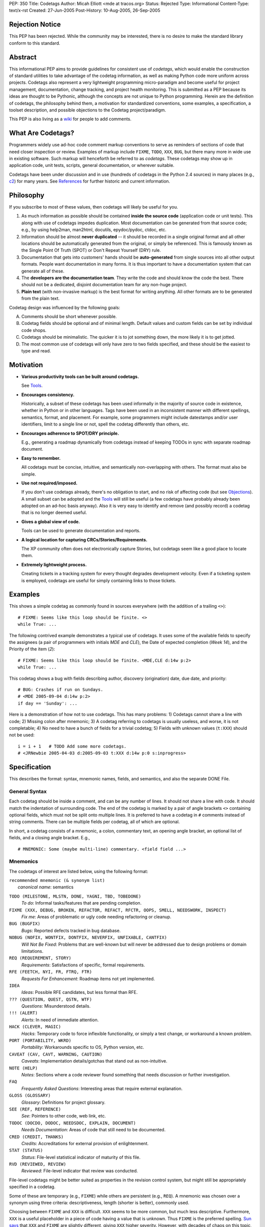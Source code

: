 PEP: 350
Title: Codetags
Author: Micah Elliott <mde at tracos.org>
Status: Rejected
Type: Informational
Content-Type: text/x-rst
Created: 27-Jun-2005
Post-History: 10-Aug-2005, 26-Sep-2005


Rejection Notice
================

This PEP has been rejected. While the community may be interested,
there is no desire to make the standard library conform to this standard.


Abstract
========

This informational PEP aims to provide guidelines for consistent use
of *codetags*, which would enable the construction of standard
utilities to take advantage of the codetag information, as well as
making Python code more uniform across projects.  Codetags also
represent a very lightweight programming micro-paradigm and become
useful for project management, documentation, change tracking, and
project health monitoring.  This is submitted as a PEP because its
ideas are thought to be Pythonic, although the concepts are not unique
to Python programming.  Herein are the definition of codetags, the
philosophy behind them, a motivation for standardized conventions,
some examples, a specification, a toolset description, and possible
objections to the Codetag project/paradigm.

This PEP is also living as a wiki_ for people to add comments.


What Are Codetags?
==================

Programmers widely use ad-hoc code comment markup conventions to serve
as reminders of sections of code that need closer inspection or
review.  Examples of markup include ``FIXME``, ``TODO``, ``XXX``,
``BUG``, but there many more in wide use in existing software.  Such
markup will henceforth be referred to as *codetags*.  These codetags
may show up in application code, unit tests, scripts, general
documentation, or wherever suitable.

Codetags have been under discussion and in use (hundreds of codetags
in the Python 2.4 sources) in many places (e.g., c2_) for many years.
See References_ for further historic and current information.


Philosophy
==========

If you subscribe to most of these values, then codetags will likely be
useful for you.

1. As much information as possible should be contained **inside the
   source code** (application code or unit tests).  This along with
   use of codetags impedes duplication.  Most documentation can be
   generated from that source code; e.g., by using help2man, man2html,
   docutils, epydoc/pydoc, ctdoc, etc.

2. Information should be almost **never duplicated** -- it should be
   recorded in a single original format and all other locations should
   be automatically generated from the original, or simply be
   referenced.  This is famously known as the Single Point Of
   Truth (SPOT) or Don't Repeat Yourself (DRY) rule.

3. Documentation that gets into customers' hands should be
   **auto-generated** from single sources into all other output
   formats.  People want documentation in many forms.  It is thus
   important to have a documentation system that can generate all of
   these.

4. The **developers are the documentation team**.  They write the code
   and should know the code the best.  There should not be a
   dedicated, disjoint documentation team for any non-huge project.

5. **Plain text** (with non-invasive markup) is the best format for
   writing anything.  All other formats are to be generated from the
   plain text.

Codetag design was influenced by the following goals:

A. Comments should be short whenever possible.

B. Codetag fields should be optional and of minimal length.  Default
   values and custom fields can be set by individual code shops.

C. Codetags should be minimalistic.  The quicker it is to jot
   something down, the more likely it is to get jotted.

D. The most common use of codetags will only have zero to two fields
   specified, and these should be the easiest to type and read.


Motivation
==========

* **Various productivity tools can be built around codetags.**

  See Tools_.

* **Encourages consistency.**

  Historically, a subset of these codetags has been used informally in
  the majority of source code in existence, whether in Python or in
  other languages.  Tags have been used in an inconsistent manner with
  different spellings, semantics, format, and placement.  For example,
  some programmers might include datestamps and/or user identifiers,
  limit to a single line or not, spell the codetag differently than
  others, etc.

* **Encourages adherence to SPOT/DRY principle.**

  E.g., generating a roadmap dynamically from codetags instead of
  keeping TODOs in sync with separate roadmap document.

* **Easy to remember.**

  All codetags must be concise, intuitive, and semantically
  non-overlapping with others.  The format must also be simple.

* **Use not required/imposed.**

  If you don't use codetags already, there's no obligation to start,
  and no risk of affecting code (but see Objections_).  A small subset
  can be adopted and the Tools_ will still be useful (a few codetags
  have probably already been adopted on an ad-hoc basis anyway).  Also
  it is very easy to identify and remove (and possibly record) a
  codetag that is no longer deemed useful.

* **Gives a global view of code.**

  Tools can be used to generate documentation and reports.

* **A logical location for capturing CRCs/Stories/Requirements.**

  The XP community often does not electronically capture Stories, but
  codetags seem like a good place to locate them.

* **Extremely lightweight process.**

  Creating tickets in a tracking system for every thought degrades
  development velocity.  Even if a ticketing system is employed,
  codetags are useful for simply containing links to those tickets.


Examples
========

This shows a simple codetag as commonly found in sources everywhere
(with the addition of a trailing ``<>``)::

    # FIXME: Seems like this loop should be finite. <>
    while True: ...

The following contrived example demonstrates a typical use of
codetags.  It uses some of the available fields to specify the
assignees (a pair of programmers with initials *MDE* and *CLE*), the
Date of expected completion (*Week 14*), and the Priority of the item
(*2*)::

    # FIXME: Seems like this loop should be finite. <MDE,CLE d:14w p:2>
    while True: ...

This codetag shows a bug with fields describing author, discovery
(origination) date, due date, and priority::

    # BUG: Crashes if run on Sundays.
    # <MDE 2005-09-04 d:14w p:2>
    if day == 'Sunday': ...

Here is a demonstration of how not to use codetags.  This has many
problems: 1) Codetags cannot share a line with code; 2) Missing colon
after mnemonic; 3) A codetag referring to codetags is usually useless,
and worse, it is not completable; 4) No need to have a bunch of fields
for a trivial codetag; 5) Fields with unknown values (``t:XXX``)
should not be used::

    i = i + 1   # TODO Add some more codetags.
    # <JRNewbie 2005-04-03 d:2005-09-03 t:XXX d:14w p:0 s:inprogress>


Specification
=============

This describes the format: syntax, mnemonic names, fields, and
semantics, and also the separate DONE File.


General Syntax
--------------

Each codetag should be inside a comment, and can be any number of
lines.  It should not share a line with code.  It should match the
indentation of surrounding code.  The end of the codetag is marked by
a pair of angle brackets ``<>`` containing optional fields, which must
not be split onto multiple lines.  It is preferred to have a codetag
in ``#`` comments instead of string comments.  There can be multiple
fields per codetag, all of which are optional.

.. NOTE: It may be reasonable to allow fields to fit on multiple
   lines, but it complicates parsing and defeats minimalism if you
   use this many fields.

In short, a codetag consists of a mnemonic, a colon, commentary text,
an opening angle bracket, an optional list of fields, and a closing
angle bracket.  E.g., ::

    # MNEMONIC: Some (maybe multi-line) commentary. <field field ...>


Mnemonics
---------

The codetags of interest are listed below, using the following format:

| ``recommended mnemonic (& synonym list)``
|     *canonical name*: semantics

``TODO (MILESTONE, MLSTN, DONE, YAGNI, TBD, TOBEDONE)``
   *To do*: Informal tasks/features that are pending completion.

``FIXME (XXX, DEBUG, BROKEN, REFACTOR, REFACT, RFCTR, OOPS, SMELL, NEEDSWORK, INSPECT)``
   *Fix me*: Areas of problematic or ugly code needing refactoring or
   cleanup.

``BUG (BUGFIX)``
   *Bugs*: Reported defects tracked in bug database.

``NOBUG (NOFIX, WONTFIX, DONTFIX, NEVERFIX, UNFIXABLE, CANTFIX)``
   *Will Not Be Fixed*: Problems that are well-known but will never be
   addressed due to design problems or domain limitations.

``REQ (REQUIREMENT, STORY)``
   *Requirements*: Satisfactions of specific, formal requirements.

``RFE (FEETCH, NYI, FR, FTRQ, FTR)``
   *Requests For Enhancement*: Roadmap items not yet implemented.

``IDEA``
   *Ideas*: Possible RFE candidates, but less formal than RFE.

``??? (QUESTION, QUEST, QSTN, WTF)``
   *Questions*: Misunderstood details.

``!!! (ALERT)``
   *Alerts*: In need of immediate attention.

``HACK (CLEVER, MAGIC)``
   *Hacks*: Temporary code to force inflexible functionality, or
   simply a test change, or workaround a known problem.

``PORT (PORTABILITY, WKRD)``
   *Portability*: Workarounds specific to OS, Python version, etc.

``CAVEAT (CAV, CAVT, WARNING, CAUTION)``
   *Caveats*: Implementation details/gotchas that stand out as
   non-intuitive.

``NOTE (HELP)``
   *Notes*: Sections where a code reviewer found something that needs
   discussion or further investigation.

``FAQ``
   *Frequently Asked Questions*: Interesting areas that require
   external explanation.

``GLOSS (GLOSSARY)``
   *Glossary*: Definitions for project glossary.

``SEE (REF, REFERENCE)``
   *See*: Pointers to other code, web link, etc.

``TODOC (DOCDO, DODOC, NEEDSDOC, EXPLAIN, DOCUMENT)``
   *Needs Documentation*: Areas of code that still need to be
   documented.

``CRED (CREDIT, THANKS)``
   *Credits*: Accreditations for external provision of enlightenment.

``STAT (STATUS)``
   *Status*: File-level statistical indicator of maturity of this
   file.

``RVD (REVIEWED, REVIEW)``
   *Reviewed*: File-level indicator that review was conducted.

File-level codetags might be better suited as properties in the
revision control system, but might still be appropriately specified in
a codetag.

Some of these are temporary (e.g., ``FIXME``) while others are
persistent (e.g., ``REQ``).  A mnemonic was chosen over a synonym
using three criteria: descriptiveness, length (shorter is better),
commonly used.

Choosing between ``FIXME`` and ``XXX`` is difficult.  ``XXX`` seems to
be more common, but much less descriptive.  Furthermore, ``XXX`` is a
useful placeholder in a piece of code having a value that is unknown.
Thus ``FIXME`` is the preferred spelling.  `Sun says`__ that ``XXX``
and ``FIXME`` are slightly different, giving ``XXX`` higher severity.
However, with decades of chaos on this topic, and too many millions of
developers who won't be influenced by Sun, it is easy to rightly call
them synonyms.

__ http://java.sun.com/docs/codeconv/html/CodeConventions.doc9.html#395

``DONE`` is always a completed ``TODO`` item, but this should probably
be indicated through the revision control system and/or a completion
recording mechanism (see `DONE File`_).

It may be a useful metric to count ``NOTE`` tags: a high count may
indicate a design (or other) problem.  But of course the majority of
codetags indicate areas of code needing some attention.

An ``FAQ`` is probably more appropriately documented in a wiki where
users can more easily view and contribute.


Fields
------

All fields are optional.  The proposed standard fields are described
in this section.  Note that upper case field characters are intended
to be replaced.

The *Originator/Assignee* and *Origination Date/Week* fields are the
most common and don't usually require a prefix.

.. NOTE: the colon after the prefix is a new addition that became
   necessary when it was pointed out that a "codename" field (with no
   digits) such as "cTiger" would be indistinguishable from a username.
   <MDE 2005-9-24>

.. NOTE: This section started out with just assignee and due week.  It
   has grown into a lot of fields by request.  It is still probably
   best to use a tracking system for any items that deserve it, and
   not duplicate everything in a codetag (field). <MDE>

This lengthy list of fields is liable to scare people (the intended
minimalists) away from adopting codetags, but keep in mind that these
only exist to support programmers who either 1) like to keep ``BUG``
or ``RFE`` codetags in a complete form, or 2) are using codetags as
their complete and only tracking system.  In other words, many of
these fields will be used very rarely.  They are gathered largely from
industry-wide conventions, and example sources include `GCC
Bugzilla`__ and `Python's SourceForge`__ tracking systems.

.. ???: Maybe codetags inside packages (__init__.py files) could have
   special global significance. <MDE>

__ http://gcc.gnu.org/bugzilla/
__ http://sourceforge.net/tracker/?group_id=5470

``AAA[,BBB]...``
    List of *Originator* or *Assignee* initials (the context
    determines which unless both should exist).  It is also okay to
    use usernames such as ``MicahE`` instead of initials.  Initials
    (in upper case) are the preferred form.

``a:AAA[,BBB]...``
    List of *Assignee* initials.  This is necessary only in (rare)
    cases where a codetag has both an assignee and an originator, and
    they are different.  Otherwise the ``a:`` prefix is omitted, and
    context determines the intent.  E.g., ``FIXME`` usually has an
    *Assignee*, and ``NOTE`` usually has an *Originator*, but if a
    ``FIXME`` was originated (and initialed) by a reviewer, then the
    assignee's initials would need a ``a:`` prefix.

``YYYY[-MM[-DD]]`` or ``WW[.D]w``
    The *Origination Date* indicating when the comment was added, in
    `ISO 8601`_ format (digits and hyphens only).  Or *Origination
    Week*, an alternative form for specifying an *Origination Date*.
    A day of the week can be optionally specified.  The ``w`` suffix
    is necessary for distinguishing from a date.

``d:YYYY[-MM[-DD]]`` or ``d:WW[.D]w``
    *Due Date (d)* target completion (estimate).  Or *Due Week (d)*,
    an alternative to specifying a *Due Date*.

``p:N``
    *Priority (p)* level.  Range (N) is from 0..3 with 3 being the
    highest.  0..3 are analogous to low, medium, high, and
    showstopper/critical.  The *Severity* field could be factored into
    this single number, and doing so is recommended since having both
    is subject to varying interpretation.  The range and order should
    be customizable.  The existence of this field is important for any
    tool that itemizes codetags.  Thus a (customizable) default value
    should be supported.

``t:NNNN``
    *Tracker (t)* number corresponding to associated Ticket ID in
    separate tracking system.

The following fields are also available but expected to be less
common.

``c:AAAA``
    *Category (c)* indicating some specific area affected by this
    item.

``s:AAAA``
    *Status (s)* indicating state of item.  Examples are "unexplored",
    "understood", "inprogress", "fixed", "done", "closed".  Note that
    when an item is completed it is probably better to remove the
    codetag and record it in a `DONE File`_.

``i:N``
    Development cycle *Iteration (i)*.  Useful for grouping codetags into
    completion target groups.

``r:N``
    Development cycle *Release (r)*.  Useful for grouping codetags into
    completion target groups.

    .. NOTE: SourceForge does not recognize a severity and I think
       that *Priority* (along with separate RFE codetags) should
       encompass and obviate *Severity*. <MDE>

    .. NOTE: The tools will need an ability to sort codetags in order
       of targeted completion.  I feel that *Priority* should be a
       unique, lone indicator of that addressability order.  Other
       categories such as *Severity*, *Customer Importance*, etc. are
       related to business logic and should not be recognized by the
       codetag tools.  If some groups want to have such logic, then it
       is best factored (externally) into a single value (priority)
       that can determine an ordering of actionable items. <MDE>

To summarize, the non-prefixed fields are initials and origination
date, and the prefixed fields are: assignee (a), due (d), priority
(p), tracker (t), category (c), status (s), iteration (i), and release
(r).

It should be possible for groups to define or add their own fields,
and these should have upper case prefixes to distinguish them from the
standard set.  Examples of custom fields are *Operating System (O)*,
*Severity (S)*, *Affected Version (A)*, *Customer (C)*, etc.


DONE File
---------

Some codetags have an ability to be *completed* (e.g., ``FIXME``,
``TODO``, ``BUG``).  It is often important to retain completed items
by recording them with a completion date stamp.  Such completed items
are best stored in a single location, global to a project (or maybe a
package).  The proposed format is most easily described by an example,
say ``~/src/fooproj/DONE``::

    # TODO: Recurse into subdirs only on blue
    # moons. <MDE 2003-09-26>
    [2005-09-26 Oops, I underestimated this one a bit.  Should have
    used Warsaw's First Law!]

    # FIXME: ...
    ...

You can see that the codetag is copied verbatim from the original
source file.  The date stamp is then entered on the following line
with an optional post-mortem commentary.  The entry is terminated by a
blank line (``\n\n``).

It may sound burdensome to have to delete codetag lines every time one
gets completed.  But in practice it is quite easy to setup a Vim or
Emacs mapping to auto-record a codetag deletion in this format (sans
the commentary).


Tools
=====

Currently, programmers (and sometimes analysts) typically use *grep*
to generate a list of items corresponding to a single codetag.
However, various hypothetical productivity tools could take advantage
of a consistent codetag format.  Some example tools follow.

.. NOTE: Codetag tools are mostly unimplemented (but I'm getting
   started!) <MDE>

Document Generator
    Possible docs: glossary, roadmap, manpages

Codetag History
    Track (with revision control system interface) when a ``BUG`` tag
    (or any codetag) originated/resolved in a code section

Code Statistics
    A project Health-O-Meter

Codetag Lint
    Notify of invalid use of codetags, and aid in porting to codetags

Story Manager/Browser
    An electronic means to replace XP notecards.  In MVC terms, the
    codetag is the Model, and the Story Manager could be a graphical
    Viewer/Controller to do visual rearrangement, prioritization, and
    assignment, milestone management.

Any Text Editor
    Used for changing, removing, adding, rearranging, recording
    codetags.

There are some tools already in existence that take advantage of a
smaller set of pseudo-codetags (see References_).  There is also an
example codetags implementation under way, known as the `Codetag
Project`__.

__ http://tracos.org/codetag


Objections
==========

:Objection: Extreme Programming argues that such codetags should not
    ever exist in code since the code is the documentation.

:Defense: Maybe you should put the codetags in the unit test files
    instead.  Besides, it's tough to generate documentation from
    uncommented source code.

----

:Objection: Too much existing code has not followed proposed
    guidelines.

:Defense: [Simple] utilities (*ctlint*) could convert existing codes.

----

:Objection: Causes duplication with tracking system.

:Defense: Not really, unless fields are abused.  If an item exists in
    the tracker, a simple ticket number in the codetag tracker field
    is sufficient.  Maybe a duplicated title would be acceptable.
    Furthermore, it's too burdensome to have a ticket filed for every
    item that pops into a developer's mind on-the-go.  Additionally,
    the tracking system could possibly be obviated for simple or small
    projects that can reasonably fit the relevant data into a codetag.

----

:Objection: Codetags are ugly and clutter code.

:Defense: That is a good point.  But I'd still rather have such info
    in a single place (the source code) than various other documents,
    likely getting duplicated or forgotten about.  The completed
    codetags can be sent off to the `DONE File`_, or to the bit
    bucket.

----

:Objection: Codetags (and all comments) get out of date.

:Defense: Not so much if other sources (externally visible
    documentation) depend on their being accurate.

----

:Objection: Codetags tend to only rarely have estimated completion
    dates of any sort.  OK, the fields are optional, but you want to
    suggest fields that actually will be widely used.

:Defense: If an item is inestimable don't bother with specifying a
    date field.  Using tools to display items with order and/or color
    by due date and/or priority, it is easier to make estimates.
    Having your roadmap be a dynamic reflection of your codetags makes
    you much more likely to keep the codetags accurate.

----

:Objection: Named variables for the field parameters in the ``<>``
    should be used instead of cryptic one-character prefixes.  I.e.,
    <MDE p:3> should rather be <author=MDE, priority=3>.

:Defense: It is just too much typing/verbosity to spell out fields.  I
    argue that ``p:3 i:2`` is as readable as ``priority=3,
    iteration=2`` and is much more likely to by typed and remembered
    (see bullet C in Philosophy_).  In this case practicality beats
    purity.  There are not many fields to keep track of so one letter
    prefixes are suitable.

----

:Objection: Synonyms should be deprecated since it is better to have a
    single way to spell something.

:Defense: Many programmers prefer short mnemonic names, especially in
    comments.  This is why short mnemonics were chosen as the primary
    names.  However, others feel that an explicit spelling is less
    confusing and less prone to error.  There will always be two camps
    on this subject.  Thus synonyms (and complete, full spellings)
    should remain supported.

----

:Objection: It is cruel to use [for mnemonics] opaque acronyms and
    abbreviations which drop vowels; it's hard to figure these things
    out.  On that basis I hate: MLSTN RFCTR RFE FEETCH, NYI, FR, FTRQ,
    FTR WKRD RVDBY

:Defense: Mnemonics are preferred since they are pretty easy to
    remember and take up less space.  If programmers didn't like
    dropping vowels we would be able to fit very little code on a
    line.  The space is important for those who write comments that
    often fit on a single line.  But when using a canon everywhere it
    is much less likely to get something to fit on a line.

----

:Objection: It takes too long to type the fields.

:Defense: Then don't use (most or any of) them, especially if you're
    the only programmer.  Terminating a codetag with ``<>`` is a small
    chore, and in doing so you enable the use of the proposed tools.
    Editor auto-completion of codetags is also useful:  You can
    program your editor to stamp a template (e.g. ``# FIXME . <MDE
    {date}>``) with just a keystroke or two.

----

:Objection: *WorkWeek* is an obscure and uncommon time unit.

:Defense: That's true but it is a highly suitable unit of granularity
    for estimation/targeting purposes, and it is very compact.  The
    `ISO 8601`_ is widely understood but allows you to only specify
    either a specific day (restrictive) or month (broad).

----

:Objection: I aesthetically dislike for the comment to be terminated
    with <> in the empty field case.

:Defense: It is necessary to have a terminator since codetags may be
    followed by non-codetag comments.  Or codetags could be limited to
    a single line, but that's prohibitive.  I can't think of any
    single-character terminator that is appropriate and significantly
    better than <>.  Maybe ``@`` could be a terminator, but then most
    codetags will have an unnecessary @.

----

:Objection: I can't use codetags when writing HTML, or less
    specifically, XML.  Maybe ``@fields@`` would be a better than
    ``<fields>`` as the delimiters.

:Defense: Maybe you're right, but ``<>`` looks nicer whenever
    applicable.  XML/SGML could use ``@`` while more common
    programming languages stick to ``<>``.


References
==========

Some other tools have approached defining/exploiting codetags.
See http://tracos.org/codetag/wiki/Links.

.. _wiki: http://tracos.org/codetag/wiki/Pep
.. _ISO 8601: http://en.wikipedia.org/wiki/ISO_8601
.. _c2: http://c2.com/cgi/wiki?FixmeComment
